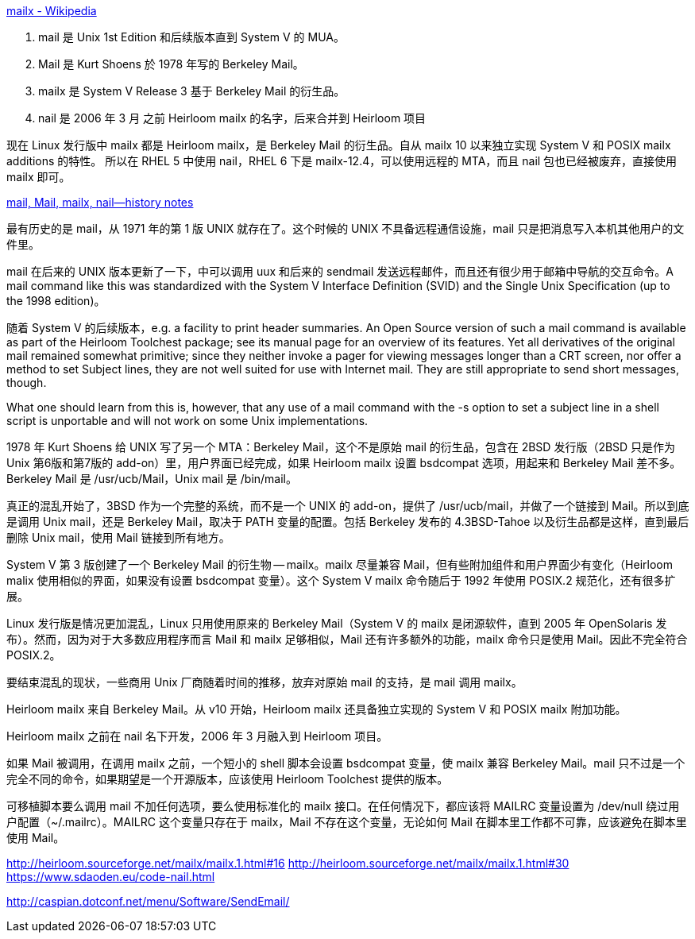 https://en.wikipedia.org/wiki/Mailx[mailx - Wikipedia]

. mail 是 Unix 1st Edition 和后续版本直到 System Ⅴ 的 MUA。
. Mail 是 Kurt Shoens 於 1978 年写的 Berkeley Mail。
. mailx 是 System Ⅴ Release 3 基于 Berkeley Mail 的衍生品。
. nail 是 2006 年 3 月 之前 Heirloom mailx 的名字，后来合并到 Heirloom 项目

现在 Linux 发行版中 mailx 都是 Heirloom mailx，是 Berkeley Mail 的衍生品。自从 mailx 10 以来独立实现 System Ⅴ 和 POSIX mailx additions 的特性。
所以在 RHEL 5 中使用 nail，RHEL 6 下是 mailx-12.4，可以使用远程的 MTA，而且 nail 包也已经被废弃，直接使用 mailx 即可。

http://heirloom.sourceforge.net/mailx_history.html[mail, Mail, mailx, nail—history notes]

最有历史的是 mail，从 1971 年的第 1 版 UNIX 就存在了。这个时候的 UNIX 不具备远程通信设施，mail 只是把消息写入本机其他用户的文件里。

mail 在后来的 UNIX 版本更新了一下，中可以调用 uux 和后来的 sendmail 发送远程邮件，而且还有很少用于邮箱中导航的交互命令。A mail command like this was standardized with the System V Interface Definition (SVID) and the Single Unix Specification (up to the 1998 edition)。

随着 System Ⅴ 的后续版本，e.g. a facility to print header summaries. An Open Source version of such a mail command is available as part of the Heirloom Toolchest package; see its manual page for an overview of its features. Yet all derivatives of the original mail remained somewhat primitive; since they neither invoke a pager for viewing messages longer than a CRT screen, nor offer a method to set Subject lines, they are not well suited for use with Internet mail. They are still appropriate to send short messages, though.

What one should learn from this is, however, that any use of a mail command with the -s option to set a subject line in a shell script is unportable and will not work on some Unix implementations.

1978 年 Kurt Shoens 给 UNIX 写了另一个 MTA：Berkeley Mail，这个不是原始 mail 的衍生品，包含在 2BSD 发行版（2BSD 只是作为 Unix 第6版和第7版的 add-on）里，用户界面已经完成，如果 Heirloom mailx 设置 bsdcompat 选项，用起来和 Berkeley Mail 差不多。 Berkeley Mail 是 /usr/ucb/Mail，Unix mail 是 /bin/mail。

真正的混乱开始了，3BSD 作为一个完整的系统，而不是一个 UNIX 的 add-on，提供了 /usr/ucb/mail，并做了一个链接到 Mail。所以到底是调用 Unix mail，还是 Berkeley Mail，取决于 PATH 变量的配置。包括 Berkeley 发布的 4.3BSD-Tahoe 以及衍生品都是这样，直到最后删除 Unix mail，使用 Mail 链接到所有地方。

System Ⅴ 第 3 版创建了一个 Berkeley Mail 的衍生物 -- mailx。mailx 尽量兼容 Mail，但有些附加组件和用户界面少有变化（Heirloom malix 使用相似的界面，如果没有设置 bsdcompat 变量）。这个 System Ⅴ mailx 命令随后于 1992 年使用 POSIX.2 规范化，还有很多扩展。

Linux 发行版是情况更加混乱，Linux 只用使用原来的 Berkeley Mail（System Ⅴ 的 mailx 是闭源软件，直到 2005 年 OpenSolaris 发布）。然而，因为对于大多数应用程序而言 Mail 和 mailx 足够相似，Mail 还有许多额外的功能，mailx 命令只是使用 Mail。因此不完全符合 POSIX.2。

要结束混乱的现状，一些商用 Unix 厂商随着时间的推移，放弃对原始 mail 的支持，是 mail 调用 mailx。

Heirloom mailx 来自 Berkeley Mail。从 v10 开始，Heirloom mailx 还具备独立实现的 System Ⅴ 和 POSIX mailx 附加功能。

Heirloom mailx 之前在 nail 名下开发，2006 年 3 月融入到 Heirloom 项目。

如果 Mail 被调用，在调用 mailx 之前，一个短小的 shell 脚本会设置 bsdcompat 变量，使 mailx 兼容 Berkeley Mail。mail 只不过是一个完全不同的命令，如果期望是一个开源版本，应该使用 Heirloom Toolchest 提供的版本。

可移植脚本要么调用 mail 不加任何选项，要么使用标准化的 mailx 接口。在任何情况下，都应该将 MAILRC 变量设置为 /dev/null 绕过用户配置（~/.mailrc）。MAILRC 这个变量只存在于 mailx，Mail 不存在这个变量，无论如何 Mail 在脚本里工作都不可靠，应该避免在脚本里使用 Mail。


http://heirloom.sourceforge.net/mailx/mailx.1.html#16
http://heirloom.sourceforge.net/mailx/mailx.1.html#30
https://www.sdaoden.eu/code-nail.html

http://caspian.dotconf.net/menu/Software/SendEmail/
